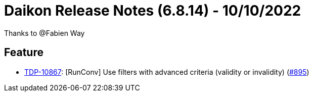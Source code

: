 = Daikon Release Notes (6.8.14) - 10/10/2022

Thanks to @Fabien Way

== Feature
- link:https://jira.talendforge.org/browse/TDP-10867[TDP-10867]: [RunConv] Use filters with advanced criteria (validity or invalidity) (link:https://github.com/Talend/daikon/pull/895[#895])
